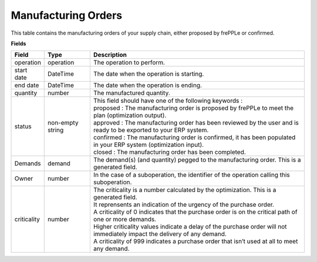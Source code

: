 ====================
Manufacturing Orders
====================

This table contains the manufacturing orders of your supply chain, either proposed by frePPLe or confirmed.

**Fields**

================ ================= =================================================================================================================================
Field            Type              Description
================ ================= =================================================================================================================================
operation        operation         The operation to perform.
start date       DateTime          The date when the operation is starting.
end date         DateTime          The date when the operation is ending.
quantity         number            The manufactured quantity.
status           non-empty string  | This field should have one of the following keywords :
                                   | proposed : The manufacturing order is proposed by frePPLe to meet the plan (optimization output).
                                   | approved : The manufacturing order has been reviewed by the user and is ready to be exported to your ERP system.
                                   | confirmed : The manufacturing order is confirmed, it has been populated in your ERP system (optimization input).
                                   | closed : The manufacturing order has been completed.
Demands          demand            The demand(s) (and quantity) pegged to the manufacturing order. This is a generated field.
Owner            number            In the case of a suboperation, the identifier of the operation calling this suboperation.
criticality      number            | The criticality is a number calculated by the optimization. This is a generated field.
                                   | It reprensents an indication of the urgency of the purchase order.
                                   | A criticality of 0 indicates that the purchase order is on the critical path of one or more demands.
                                   | Higher criticality values indicate a delay of the purchase order will not immediately impact the delivery of any demand.
                                   | A criticality of 999 indicates a purchase order that isn’t used at all to meet any demand.
================ ================= =================================================================================================================================                            
                                  
